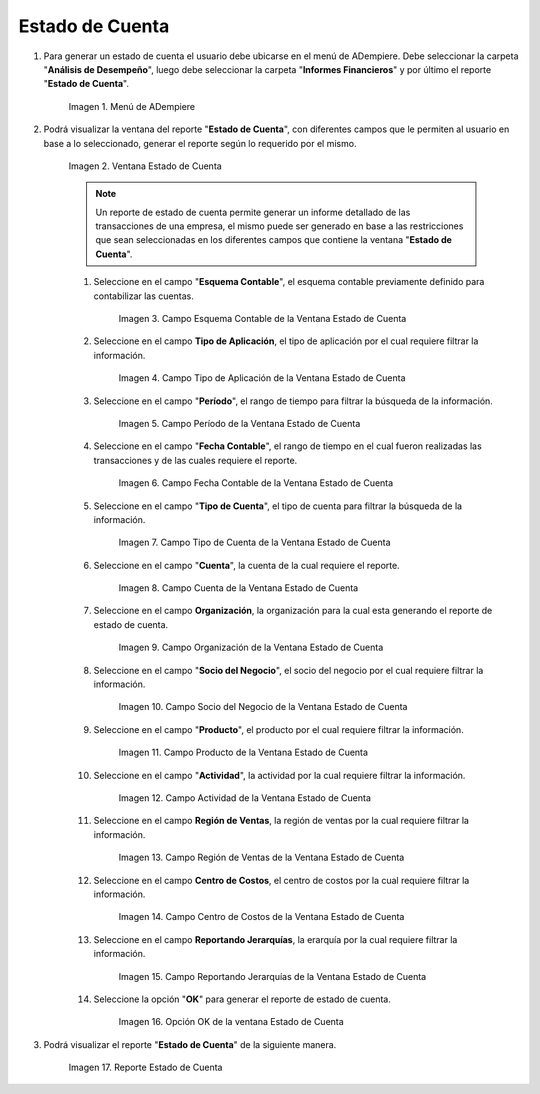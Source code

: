 .. |Menú de ADempiere| image:: resources/account-statement-menu.png
.. |Ventana Estado de Cuenta| image:: resources/account-status-window.png
.. |Campo Esquema Contable de la Ventana Estado de Cuenta| image:: resources/accounting-scheme-field-of-the-account-statement-window.png
.. |Campo Tipo de Aplicación de la Ventana Estado de Cuenta| image:: resources/application-type-field-in-the-account-status-window.png
.. |Campo Período de la Ventana Estado de Cuenta| image:: resources/account-status-window-period-field.png
.. |Campo Fecha Contable de la Ventana Estado de Cuenta| image:: resources/account-date-field-in-the-account-status-window.png
.. |Campo Tipo de Cuenta de la Ventana Estado de Cuenta| image:: resources/account-type-field-in-the-account-status-window.png
.. |Campo Cuenta de la Ventana Estado de Cuenta| image:: resources/account-field-in-the-account-status-window.png
.. |Campo Organización de la Ventana Estado de Cuenta| image:: resources/organization-field-of-the-account-status-window.png
.. |Campo Socio del Negocio de la Ventana Estado de Cuenta| image:: resources/business-partner-field-in-the-statement-window.png
.. |Campo Producto de la Ventana Estado de Cuenta| image:: resources/product-field-of-the-account-status-window.png
.. |Campo Actividad de la Ventana Estado de Cuenta| image:: resources/account-status-window-activity-field.png
.. |Campo Región de Ventas de la Ventana Estado de Cuenta| image:: resources/sales-region-field-in-the-statement-window.png
.. |Campo Centro de Costos de la Ventana Estado de Cuenta| image:: resources/account-center-window-cost-center-field.png
.. |Campo Reportando Jerarquías de la Ventana Estado de Cuenta| image:: resources/field-reporting-hierarchies-of-the-account-status-window.png
.. |Opción OK de la Ventana Estado de Cuenta| image:: resources/ok-option-in-the-account-status-window.png
.. |Reporte Estado de Cuenta| image:: resources/account-statement-report.png

.. _documento/estado-de-cuenta:

**Estado de Cuenta**
====================

#. Para generar un estado de cuenta el usuario debe ubicarse en el menú de ADempiere. Debe seleccionar la carpeta "**Análisis de Desempeño**", luego debe seleccionar la carpeta "**Informes Financieros**" y por último el reporte "**Estado de Cuenta**".

    |Menú de ADempiere|

    Imagen 1. Menú de ADempiere

#. Podrá visualizar la ventana del reporte "**Estado de Cuenta**", con diferentes campos que le permiten al usuario en base a lo seleccionado, generar el reporte según lo requerido por el mismo.

    |Ventana Estado de Cuenta|

    Imagen 2. Ventana Estado de Cuenta

    .. note::

        Un reporte de estado de cuenta permite generar un informe detallado de las transacciones de una empresa, el mismo puede ser generado en base a las restricciones que sean seleccionadas en los diferentes campos que contiene la ventana "**Estado de Cuenta**". 

    #. Seleccione en el campo "**Esquema Contable**", el esquema contable previamente definido para contabilizar las cuentas.

        |Campo Esquema Contable de la Ventana Estado de Cuenta|

        Imagen 3. Campo Esquema Contable de la Ventana Estado de Cuenta

    #. Seleccione en el campo **Tipo de Aplicación**, el tipo de aplicación por el cual requiere filtrar la información.

        |Campo Tipo de Aplicación de la Ventana Estado de Cuenta|

        Imagen 4. Campo Tipo de Aplicación de la Ventana Estado de Cuenta

    #. Seleccione en el campo "**Período**", el rango de tiempo para filtrar la búsqueda de la información.

        |Campo Período de la Ventana Estado de Cuenta|

        Imagen 5. Campo Período de la Ventana Estado de Cuenta

    #. Seleccione en el campo "**Fecha Contable**", el rango de tiempo en el cual fueron realizadas las transacciones y de las cuales requiere el reporte. 

        |Campo Fecha Contable de la Ventana Estado de Cuenta|

        Imagen 6. Campo Fecha Contable de la Ventana Estado de Cuenta

    #. Seleccione en el campo "**Tipo de Cuenta**", el tipo de cuenta para filtrar la búsqueda de la información.

        |Campo Tipo de Cuenta de la Ventana Estado de Cuenta|

        Imagen 7. Campo Tipo de Cuenta de la Ventana Estado de Cuenta

    #. Seleccione en el campo "**Cuenta**", la cuenta de la cual requiere el reporte.

        |Campo Cuenta de la Ventana Estado de Cuenta|

        Imagen 8. Campo Cuenta de la Ventana Estado de Cuenta

    #. Seleccione en el campo **Organización**, la organización para la cual esta generando el reporte de estado de cuenta. 

        |Campo Organización de la Ventana Estado de Cuenta|

        Imagen 9. Campo Organización de la Ventana Estado de Cuenta

    #. Seleccione en el campo "**Socio del Negocio**", el socio del negocio por el cual requiere filtrar la información.

        |Campo Socio del Negocio de la Ventana Estado de Cuenta|

        Imagen 10. Campo Socio del Negocio de la Ventana Estado de Cuenta

    #. Seleccione en el campo "**Producto**", el producto por el cual requiere filtrar la información. 

        |Campo Producto de la Ventana Estado de Cuenta|

        Imagen 11. Campo Producto de la Ventana Estado de Cuenta

    #. Seleccione en el campo "**Actividad**", la actividad por la cual requiere filtrar la información.

        |Campo Actividad de la Ventana Estado de Cuenta|

        Imagen 12. Campo Actividad de la Ventana Estado de Cuenta
        
    #. Seleccione en el campo **Región de Ventas**, la región de ventas por la cual requiere filtrar la información.

        |Campo Región de Ventas de la Ventana Estado de Cuenta|

        Imagen 13. Campo Región de Ventas de la Ventana Estado de Cuenta

    #. Seleccione en el campo **Centro de Costos**, el centro de costos por la cual requiere filtrar la información.

        |Campo Centro de Costos de la Ventana Estado de Cuenta|

        Imagen 14. Campo Centro de Costos de la Ventana Estado de Cuenta

    #. Seleccione en el campo **Reportando Jerarquías**, la erarquía por la cual requiere filtrar la información.

        |Campo Reportando Jerarquías de la Ventana Estado de Cuenta|

        Imagen 15. Campo Reportando Jerarquías de la Ventana Estado de Cuenta

    #. Seleccione la opción "**OK**" para generar el reporte de estado de cuenta.

        |Opción OK de la Ventana Estado de Cuenta|
        
        Imagen 16. Opción OK de la ventana Estado de Cuenta

#. Podrá visualizar el reporte "**Estado de Cuenta**" de la siguiente manera.

    |Reporte Estado de Cuenta|

    Imagen 17. Reporte Estado de Cuenta